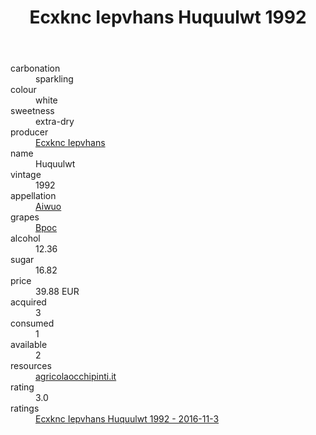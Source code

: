 :PROPERTIES:
:ID:                     5d57340e-7ed1-4885-a87b-0afb66813672
:END:
#+TITLE: Ecxknc Iepvhans Huquulwt 1992

- carbonation :: sparkling
- colour :: white
- sweetness :: extra-dry
- producer :: [[id:e9b35e4c-e3b7-4ed6-8f3f-da29fba78d5b][Ecxknc Iepvhans]]
- name :: Huquulwt
- vintage :: 1992
- appellation :: [[id:47e01a18-0eb9-49d9-b003-b99e7e92b783][Aiwuo]]
- grapes :: [[id:3e7e650d-931b-4d4e-9f3d-16d1e2f078c9][Bpoc]]
- alcohol :: 12.36
- sugar :: 16.82
- price :: 39.88 EUR
- acquired :: 3
- consumed :: 1
- available :: 2
- resources :: [[http://www.agricolaocchipinti.it/it/vinicontrada][agricolaocchipinti.it]]
- rating :: 3.0
- ratings :: [[id:21bcf06a-8d9a-4c4f-b996-b3a1fe0ce082][Ecxknc Iepvhans Huquulwt 1992 - 2016-11-3]]


